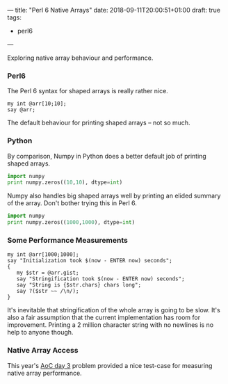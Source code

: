 ---
title: "Perl 6 Native Arrays"
date: 2018-09-11T20:00:51+01:00
draft: true
tags:
  - perl6
---

Exploring native array behaviour and performance.

# more

*** Perl6

The Perl 6 syntax for shaped arrays is really rather nice.

#+BEGIN_SRC perl6 :results output
my int @arr[10;10];
say @arr;
#+END_SRC

#+RESULTS:
: [[0 0 0 0 0 0 0 0 0 0] [0 0 0 0 0 0 0 0 0 0] [0 0 0 0 0 0 0 0 0 0] [0 0 0 0 0 0 0 0 0 0] [0 0 0 0 0 0 0 0 0 0] [0 0 0 0 0 0 0 0 0 0] [0 0 0 0 0 0 0 0 0 0] [0 0 0 0 0 0 0 0 0 0] [0 0 0 0 0 0 0 0 0 0] [0 0 0 0 0 0 0 0 0 0]]

The default behaviour for printing shaped arrays – not so much.

*** Python

By comparison, Numpy in Python does a better default job of printing shaped arrays.

#+BEGIN_SRC python :results output
  import numpy
  print numpy.zeros((10,10), dtype=int)
#+END_SRC

#+RESULTS:
#+BEGIN_EXAMPLE
[[0 0 0 0 0 0 0 0 0 0]
 [0 0 0 0 0 0 0 0 0 0]
 [0 0 0 0 0 0 0 0 0 0]
 [0 0 0 0 0 0 0 0 0 0]
 [0 0 0 0 0 0 0 0 0 0]
 [0 0 0 0 0 0 0 0 0 0]
 [0 0 0 0 0 0 0 0 0 0]
 [0 0 0 0 0 0 0 0 0 0]
 [0 0 0 0 0 0 0 0 0 0]
 [0 0 0 0 0 0 0 0 0 0]]
#+END_EXAMPLE

Numpy also handles big shaped arrays well by printing an elided summary of the array. Don't
bother trying this in Perl 6.

#+BEGIN_SRC python :results output
  import numpy
  print numpy.zeros((1000,1000), dtype=int)
#+END_SRC

#+RESULTS:
: [[0 0 0 ... 0 0 0]
:  [0 0 0 ... 0 0 0]
:  [0 0 0 ... 0 0 0]
:  ...
:  [0 0 0 ... 0 0 0]
:  [0 0 0 ... 0 0 0]
:  [0 0 0 ... 0 0 0]]

*** Some Performance Measurements

#+BEGIN_SRC perl6 :results output
my int @arr[1000;1000];
say "Initialization took $(now - ENTER now) seconds";
{
   my $str = @arr.gist;
   say "Stringification took $(now - ENTER now) seconds";
   say "String is {$str.chars} chars long";
   say ?($str ~~ /\n/);
}
#+END_SRC

#+RESULTS:
: Initialization took 0.00951239 seconds
: Stringification took 9.15976749 seconds
: String is 2002001 chars long
: False

It's inevitable that stringification of the whole array is going to be slow. It's also a fair
assumption that the current implementation has room for improvement. Printing a 2 million
character string with no newlines is no help to anyone though.

*** Native Array Access

This year's [[https://adventofcode.com/2018/day/3][AoC day 3]] problem provided a nice test-case for measuring native array performance.

